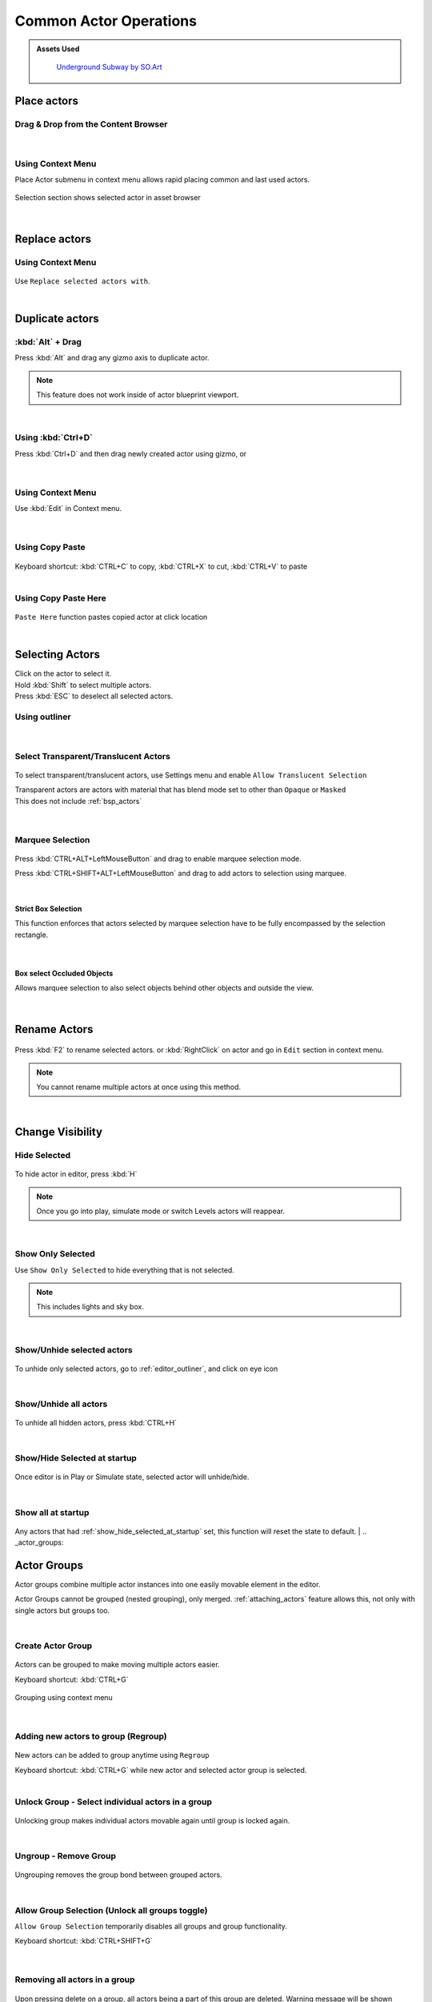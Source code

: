 .. _Editor Actor Actions Common:

======================================
Common Actor Operations
======================================

.. admonition:: Assets Used
   :class: seealso
	
    `Underground Subway by SO.Art`_

.. _Underground Subway by SO.Art: https://www.unrealengine.com/marketplace/en-US/product/df77038fa58f4f6faf570f1a133c183a

Place actors
===============================

Drag & Drop from the Content Browser
--------------------------------------

.. figure:: Common/images/24.webp
    :align: center
    :width: 90%

|
Using Context Menu
--------------------------------------

Place Actor submenu in context menu allows rapid placing common and last used actors.

.. figure:: Common/images/05.webp
    :align: center

Selection section shows selected actor in asset browser

.. figure:: Common/images/07.webp
    :align: center

|
Replace actors
===============================

Using Context Menu
--------------------------------------

.. figure:: Common/images/08.webp
    :align: center

Use ``Replace selected actors with``.

|
Duplicate actors
===============================

:kbd:`Alt` + Drag
-------------------

Press :kbd:`Alt` and drag any gizmo axis to duplicate actor.

.. note::
	
	This feature does not work inside of actor blueprint viewport.

.. figure:: Common/images/02.webp
    :align: center

|
Using :kbd:`Ctrl+D` 
------------------------------------------

Press :kbd:`Ctrl+D`  and then drag newly created actor using gizmo, or 

.. figure:: Common/images/03.webp
    :align: center
|
Using Context Menu
------------------------------------------

Use :kbd:`Edit` in Context menu.

.. figure:: Common/images/04.webp
    :align: center
	
|
Using Copy Paste
------------------------------------------

.. figure:: Common/images/30.webp
    :align: center

| Keyboard shortcut: :kbd:`CTRL+C` to copy, :kbd:`CTRL+X` to cut, :kbd:`CTRL+V` to paste

|
Using Copy Paste Here
------------------------------------------

.. figure:: Common/images/31.webp
    :align: center

``Paste Here`` function pastes copied actor at click location

|
Selecting Actors
===============================

| Click on the actor to select it.
| Hold :kbd:`Shift` to select multiple actors.
| Press :kbd:`ESC` to deselect all selected actors.

Using outliner
---------------------------------

.. figure:: Common/images/09.webp
    :align: center
|
Select Transparent/Translucent Actors
-------------------------------------

.. figure:: Common/images/11.webp
    :align: center

To select transparent/translucent actors, use Settings menu and enable ``Allow Translucent Selection``

| Transparent actors are actors with material that has blend mode set to other than ``Opaque`` or ``Masked``

| This does not include :ref:`bsp_actors`

.. figure:: Common/images/10.webp
    :align: center


|
Marquee Selection
---------------------------------

.. figure:: Common/images/01.webp
    :align: center

Press :kbd:`CTRL+ALT+LeftMouseButton` and drag to enable marquee selection mode.

Press :kbd:`CTRL+SHIFT+ALT+LeftMouseButton` and drag to add actors to selection using marquee.


|
Strict Box Selection
^^^^^^^^^^^^^^^^^^^^

.. image:: Common/images/19.webp
    :width: 47%

.. image:: Common/images/20.webp
    :width: 47%

This function enforces that actors selected by marquee selection have to be fully encompassed by the selection rectangle.

.. figure:: Common/images/18.webp
    :align: center
|
Box select Occluded Objects
^^^^^^^^^^^^^^^^^^^^^^^^^^^^

.. image:: Common/images/21.webp
    :width: 47%

.. image:: Common/images/22.webp
    :width: 47%

Allows marquee selection to also select objects behind other objects and outside the view.

.. figure:: Common/images/23.webp
    :align: center

|
Rename Actors
===============================

.. figure:: Common/images/32.webp
    :align: center

Press :kbd:`F2` to rename selected actors. or :kbd:`RightClick` on actor and go in ``Edit`` section in context menu.

.. note::

    You cannot rename multiple actors at once using this method.
|
Change Visibility
===============================

Hide Selected
--------------------

.. figure:: Common/images/33.webp
    :align: center

To hide actor in editor, press :kbd:`H`

.. note::

    Once you go into play, simulate mode or switch Levels actors will reappear. 

|
Show Only Selected
--------------------

Use ``Show Only Selected`` to hide everything that is not selected.

.. note::

    This includes lights and sky box.

|
Show/Unhide selected actors
-----------------------------

.. figure:: Common/images/34.webp
    :align: center

To unhide only selected actors, go to :ref:`editor_outliner`, and click on eye icon

|
Show/Unhide all actors
-----------------------

.. figure:: Common/images/35.webp
    :align: center

To unhide all hidden actors, press :kbd:`CTRL+H`

.. _show_hide_selected_at_startup:
|
Show/Hide Selected at startup
------------------------------

.. figure:: Common/images/37.webp
    :align: center

Once editor is in Play or Simulate state, selected actor will unhide/hide.

|
Show all at startup
------------------------------

.. figure:: Common/images/36.webp
    :align: center

Any actors that had :ref:`show_hide_selected_at_startup` set, this function will reset the state to default.
|
.. _actor_groups:

Actor Groups
===============================

Actor groups combine multiple actor instances into one easily movable element in the editor.

Actor Groups cannot be grouped (nested grouping), only merged. :ref:`attaching_actors` feature allows this, not only with single actors but groups too.

|
Create Actor Group
------------------------------

.. figure:: Common/images/12.webp
    :align: center

Actors can be grouped to make moving multiple actors easier.

| Keyboard shortcut: :kbd:`CTRL+G`

.. figure:: Common/images/13.webp
    :align: center

    Grouping using context menu

|
Adding new actors to group (Regroup)
----------------------------------------

.. figure:: Common/images/15.webp
    :align: center

New actors can be added to group anytime using ``Regroup``

| Keyboard shortcut: :kbd:`CTRL+G` while new actor and selected actor group is selected.
|

Unlock Group - Select individual actors in a group
---------------------------------------------------

.. figure:: Common/images/14.webp
    :align: center

Unlocking group makes individual actors movable again until group is locked again.

|
Ungroup - Remove Group
---------------------------------------------------

.. figure:: Common/images/16.webp
    :align: center

Ungrouping removes the group bond between grouped actors.

|
Allow Group Selection (Unlock all groups toggle)
---------------------------------------------------

``Allow Group Selection`` temporarily disables all groups and group functionality.

| Keyboard shortcut: :kbd:`CTRL+SHIFT+G`

.. figure:: Common/images/17.webp
    :align: center

|
Removing all actors in a group
---------------------------------------------------

.. figure:: Common/images/28.webp
    :align: center

Upon pressing delete on a group, all actors being a part of this group are deleted. Warning message will be shown 





.. _attaching_actors:

Attaching Actors
===============================

.. figure:: Common/images/25.webp
    :align: center

If you want to other actor copy transforms (location, rotation and scale) of other actor, but not be a component of it or in a group use ``Attach To`` from actor context menu.

.. figure:: Common/images/26.webp
    :align: center

    It does not change scale of objects upon attaching, but after being attached it scales with parent actor.

Attached actors will be visible in :ref:`outliner` hierarchy

.. figure:: Common/images/27.webp
    :align: center

After parent actor deletion, child actors are simply detached.

Unlike :ref:`actor_groups`, child actors can have other child actors attached to them and even whole groups.

.. figure:: Common/images/29.webp
    :align: center
